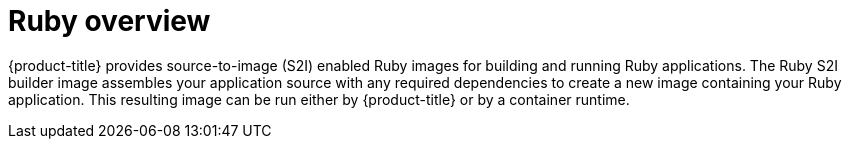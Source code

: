 // Module included in the following assemblies:
//
// * openshift_images/using_images/using-images-source-to-image.adoc
// * Unused. Can be removed by 4.9 if still unused. Request full peer review for the module if it's used.

[id="images-using-images-s2i-ruby_{context}"]
= Ruby overview

{product-title} provides source-to-image (S2I) enabled Ruby images for building and running Ruby applications. The Ruby S2I builder image assembles your application source with any required dependencies to create a new image containing your Ruby application. This resulting image can be run either by {product-title} or by a container runtime.
